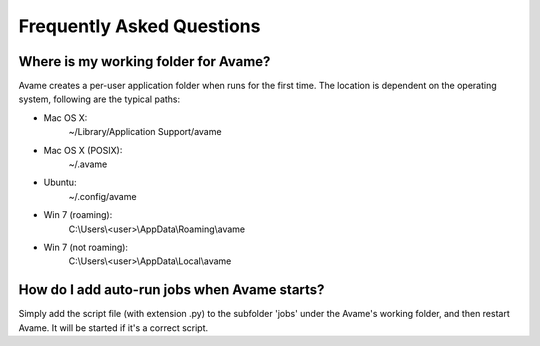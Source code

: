 Frequently Asked Questions
==================================

Where is my working folder for Avame?
------------------------------------------------------

Avame creates a per-user application folder when runs for the first time.
The location is dependent on the operating system, following are the typical paths:

* Mac OS X:
    ~/Library/Application Support/avame
* Mac OS X (POSIX):
    ~/.avame
* Ubuntu:
    ~/.config/avame
* Win 7 (roaming):
    C:\\Users\\<user>\\AppData\\Roaming\\avame
* Win 7 (not roaming):
    C:\\Users\\<user>\\AppData\\Local\\avame


How do I add auto-run jobs when Avame starts?
--------------------------------------------------

Simply add the script file (with extension .py) to the subfolder 'jobs' under the
Avame's working folder, and then restart Avame. It will be started if it's a correct script.

